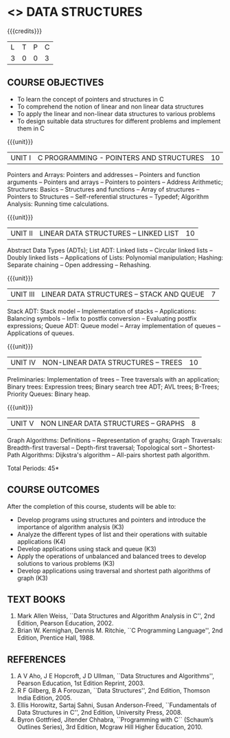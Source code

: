 * <<<304>>> DATA STRUCTURES
:properties:
:author: Mr H Shahul Hamead and Ms M Saritha
:date: 09-03-2021
:end:
#+startup: showall

{{{credits}}}
| L | T | P | C |
| 3 | 0 | 0 | 3 |

** CO PO MAPPING :noexport:
#+NAME: co-po-mapping 
|                | PO1 | PO2 | PO3 | PO4 | PO5 | PO6 | PO7 | PO8 | PO9 | PO10 | PO11 | PO12 | PSO1 | PSO2 | PSO3 |
| CO1            |   3 |   3 |   3 |   3 |   0 |   0 |   0 |   0 |   0 |    1 |    0 |    2 |    3 |    2 |    1 |
| CO2            |   3 |   3 |   3 |   3 |   0 |   0 |   0 |   0 |   0 |    1 |    0 |    2 |    3 |    2 |    1 |
| CO3            |   3 |   3 |   3 |   3 |   0 |   0 |   0 |   0 |   0 |    1 |    0 |    2 |    3 |    2 |    1 |
| CO4            |   3 |   3 |   3 |   3 |   0 |   0 |   0 |   0 |   0 |    1 |    0 |    2 |    3 |    2 |    1 |
| CO5            |   3 |   3 |   3 |   3 |   0 |   0 |   0 |   0 |   0 |    1 |    0 |    2 |    3 |    2 |    1 |
| Score          |  15 |  15 |  15 |  15 |   0 |   0 |   0 |   0 |   0 |    5 |    0 |   10 |   15 |   10 |    5 |

#+begin_comment
| Course Mapping |   3 |   3 |   2 |   0 |   2 |   0 |   0 |   1 |   1 |    1 |    0 |    1 |    2 |    3 |    2 |
#+end_comment


** REVISION 2021                                                   :noexport:
1. Since Programming in C course is not included in the 2nd semester, the concepts of arrays, pointers and structures in C are covered in Unit I
2. Searching and sorting algorithms are removed as they study in the 1st semester as well as in DAA. However, hashing techniques are included in Unit II
3. The syllabi for UG and PG are different to a larger extent
4. Course outcomes are specified and aligned with the units
5. Suggestive experiments are specified in the separate lab course for this subject


** COURSE OBJECTIVES
- To learn the concept of pointers and structures in C
- To comprehend the notion of linear and non linear data structures
- To apply the linear and non-linear data structures to various problems 
- To design suitable data structures for different problems and implement them in C

{{{unit}}}
| UNIT I | C PROGRAMMING - POINTERS AND STRUCTURES | 10 |
Pointers and Arrays: Pointers and addresses -- Pointers and function
arguments -- Pointers and arrays -- Pointers to pointers -- Address
Arithmetic; Structures: Basics -- Structures and functions -- Array of
structures -- Pointers to Structures -- Self-referential structures --
Typedef; Algorithm Analysis: Running time calculations.

{{{unit}}}
| UNIT II | LINEAR DATA STRUCTURES – LINKED LIST | 10 |
Abstract Data Types (ADTs); List ADT: Linked lists -- Circular linked
lists -- Doubly linked lists -- Applications of Lists: Polynomial
manipulation; Hashing: Separate chaining -- Open addressing --
Rehashing.

{{{unit}}}
| UNIT III | LINEAR DATA STRUCTURES – STACK AND QUEUE   | 7 |
Stack ADT: Stack model -- Implementation of stacks -- Applications:
 Balancing symbols -- Infix to postfix conversion -- Evaluating
 postfix expressions; Queue ADT: Queue model -- Array implementation
 of queues -- Applications of queues.

{{{unit}}}
| UNIT IV | NON-LINEAR DATA STRUCTURES – TREES  | 10 |
Preliminaries: Implementation of trees -- Tree traversals with an
application; Binary trees: Expression trees; Binary search tree ADT;
AVL trees; B-Trees; Priority Queues: Binary heap.

{{{unit}}}     
| UNIT V | NON LINEAR DATA STRUCTURES – GRAPHS | 8 |
Graph Algorithms: Definitions -- Representation of graphs; Graph
Traversals: Breadth-first traversal -- Depth-first traversal;
Topological sort -- Shortest-Path Algorithms: Dijkstra's algorithm --
All-pairs shortest path algorithm.

\hfill *Total Periods: 45*

** COURSE OUTCOMES
After the completion of this course, students will be able to:
- Develop programs using structures and pointers and introduce the importance of algorithm analysis (K3)
- Analyze the different types of list and their operations with suitable applications (K4)
- Develop applications using stack and queue (K3)
- Apply the operations of unbalanced and balanced trees to develop solutions to various problems (K3)
- Develop applications using traversal and shortest path algorithms of graph (K3)
      
** TEXT BOOKS
1. Mark Allen Weiss, ``Data Structures and Algorithm Analysis in C'', 2nd Edition, Pearson Education, 2002.
2. Brian W. Kernighan, Dennis M. Ritchie, ``C Programming Language'', 2nd Edition, Prentice Hall, 1988.

** REFERENCES
1. A V Aho, J E Hopcroft, J D Ullman, ``Data Structures and Algorithms'', Pearson Education, 1st Edition Reprint, 2003.
2. R F Gilberg, B A Forouzan, ``Data Structures'', 2nd Edition, Thomson India Edition, 2005.
3. Ellis Horowitz, Sartaj Sahni, Susan Anderson-Freed, ``Fundamentals of Data Structures in C'', 2nd Edition, University Press, 2008.
4. Byron Gottfried, Jitender Chhabra, ``Programming with C`` (Schaum’s Outlines Series), 3rd Edition, Mcgraw Hill Higher Education, 2010.

